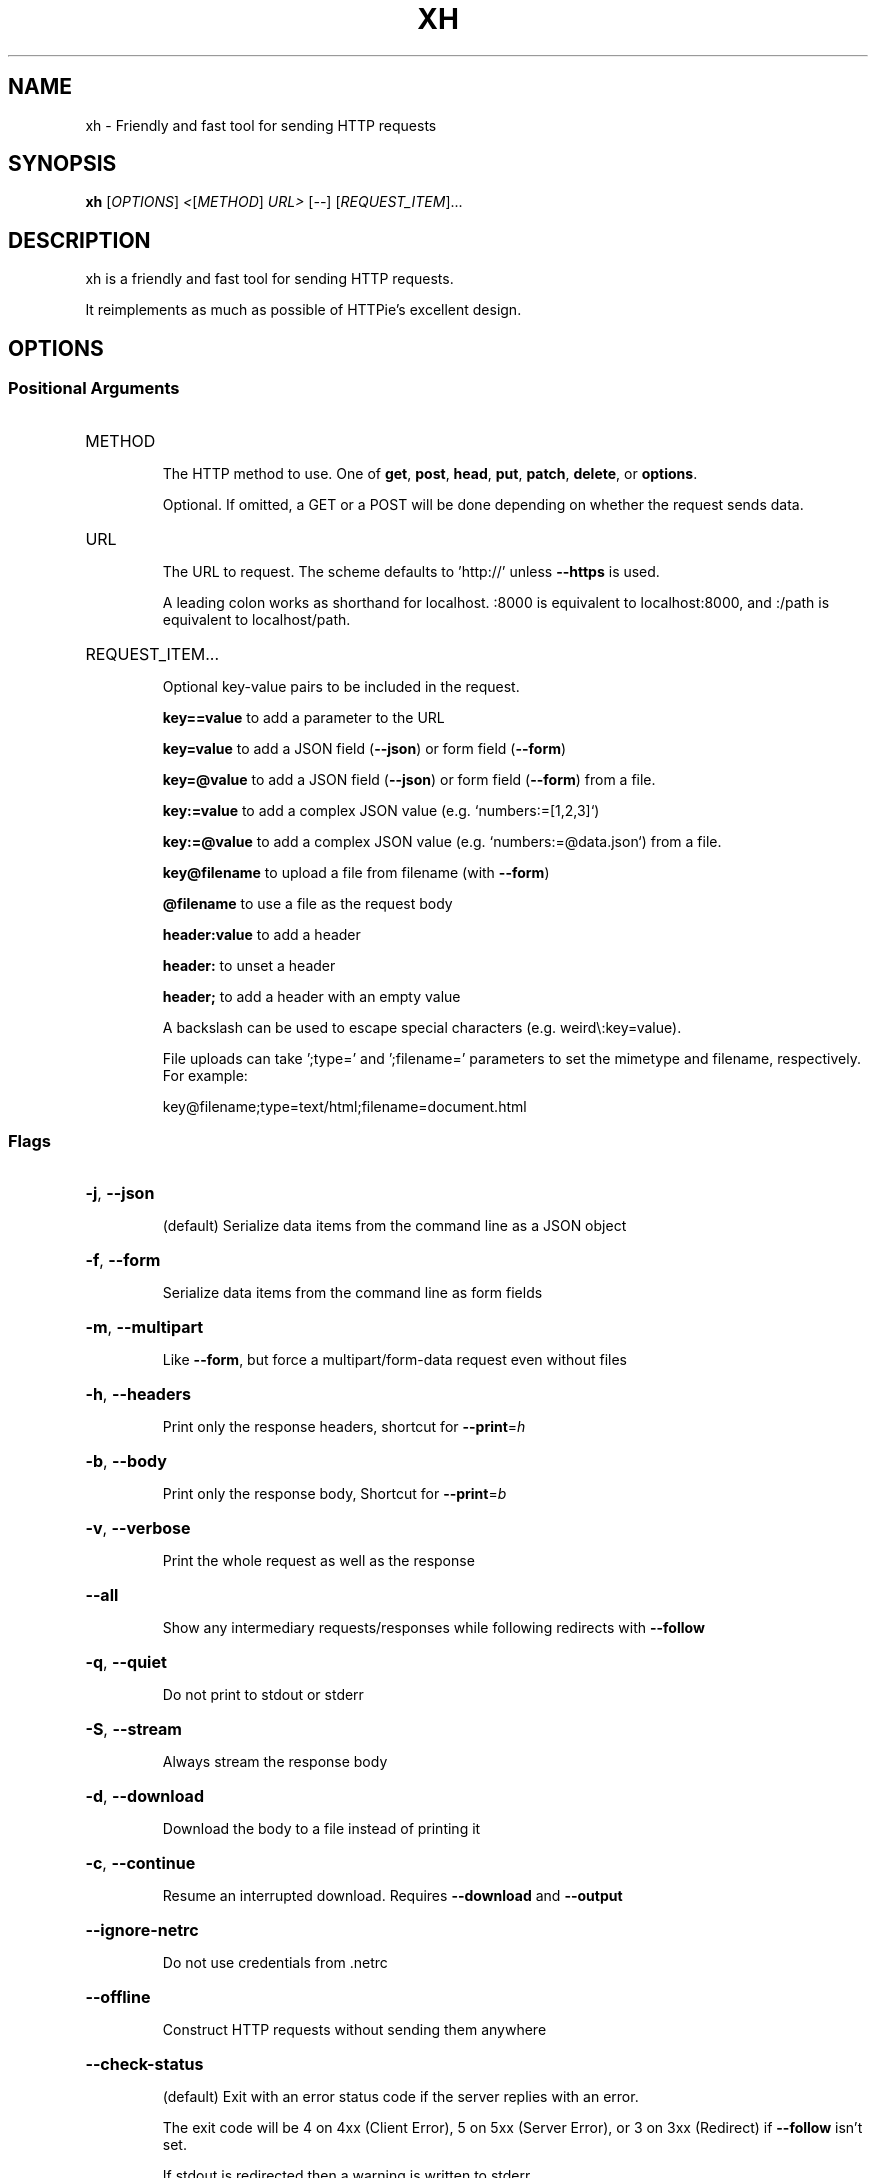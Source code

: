 .\" DO NOT MODIFY THIS FILE!  It was generated by help2man 1.47.13.
.TH XH "1" "September 2021" "xh 0.13.0" "User Commands"
.SH NAME
xh \- Friendly and fast tool for sending HTTP requests
.SH SYNOPSIS
.B xh
[\fI\,OPTIONS\/\fR] \fI\,<\/\fR[\fI\,METHOD\/\fR] \fI\,URL> \/\fR[\fI\,--\/\fR] [\fI\,REQUEST_ITEM\/\fR]...
.SH DESCRIPTION
xh is a friendly and fast tool for sending HTTP requests.
.PP
It reimplements as much as possible of HTTPie's excellent design.
.SH OPTIONS
.SS "Positional Arguments"
.HP
METHOD
.IP
The HTTP method to use. One of \fBget\fR, \fBpost\fR, \fBhead\fR, \fBput\fR, \fBpatch\fR, \fBdelete\fR, or \fBoptions\fR.
.IP
Optional. If omitted, a GET or a POST will be done depending on whether the request sends data.
.HP
URL
.IP
The URL to request. The scheme defaults to 'http://' unless \fB\-\-https\fR is used.
.IP
A leading colon works as shorthand for localhost. :8000 is equivalent to localhost:8000, and :/path is equivalent to localhost/path.
.HP
REQUEST_ITEM...
.IP
Optional key-value pairs to be included in the request.
.IP
\fBkey==value\fR to add a parameter to the URL
.IP
\fBkey=value\fR to add a JSON field (\fB\-\-json\fR) or form field (\fB\-\-form\fR)
.IP
\fBkey=@value\fR to add a JSON field (\fB\-\-json\fR) or form field (\fB\-\-form\fR) from a file.
.IP
\fBkey:=value\fR to add a complex JSON value (e.g. `numbers:=[1,2,3]`)
.IP
\fBkey:=@value\fR to add a complex JSON value (e.g. `numbers:=@data.json`) from a file.
.IP
\fBkey@filename\fR to upload a file from filename (with \fB\-\-form\fR)
.IP
\fB@filename\fR to use a file as the request body
.IP
\fBheader:value\fR to add a header
.IP
\fBheader:\fR to unset a header
.IP
\fBheader;\fR to add a header with an empty value
.IP
A backslash can be used to escape special characters (e.g. weird\\:key=value).
.IP
File uploads can take ';type=' and ';filename=' parameters to set the mimetype and filename, respectively. For example:
.IP
  key@filename;type=text/html;filename=document.html
.SS "Flags"
.HP
\fB\-j\fR, \fB\-\-json\fR
.IP
(default) Serialize data items from the command line as a JSON object
.HP
\fB\-f\fR, \fB\-\-form\fR
.IP
Serialize data items from the command line as form fields
.HP
\fB\-m\fR, \fB\-\-multipart\fR
.IP
Like \fB\-\-form\fR, but force a multipart/form\-data request even without files
.HP
\fB\-h\fR, \fB\-\-headers\fR
.IP
Print only the response headers, shortcut for \fB\-\-print\fR=\fI\,h\/\fR
.HP
\fB\-b\fR, \fB\-\-body\fR
.IP
Print only the response body, Shortcut for \fB\-\-print\fR=\fI\,b\/\fR
.HP
\fB\-v\fR, \fB\-\-verbose\fR
.IP
Print the whole request as well as the response
.HP
\fB\-\-all\fR
.IP
Show any intermediary requests/responses while following redirects with \fB\-\-follow\fR
.HP
\fB\-q\fR, \fB\-\-quiet\fR
.IP
Do not print to stdout or stderr
.HP
\fB\-S\fR, \fB\-\-stream\fR
.IP
Always stream the response body
.HP
\fB\-d\fR, \fB\-\-download\fR
.IP
Download the body to a file instead of printing it
.HP
\fB\-c\fR, \fB\-\-continue\fR
.IP
Resume an interrupted download. Requires \fB\-\-download\fR and \fB\-\-output\fR
.HP
\fB\-\-ignore\-netrc\fR
.IP
Do not use credentials from .netrc
.HP
\fB\-\-offline\fR
.IP
Construct HTTP requests without sending them anywhere
.HP
\fB\-\-check\-status\fR
.IP
(default) Exit with an error status code if the server replies with an error.
.IP
The exit code will be 4 on 4xx (Client Error), 5 on 5xx (Server Error), or 3 on 3xx (Redirect) if \fB\-\-follow\fR isn't set.
.IP
If stdout is redirected then a warning is written to stderr.
.HP
\fB\-F\fR, \fB\-\-follow\fR
.IP
Do follow redirects
.HP
\fB\-\-native\-tls\fR
.IP
Use the system TLS library instead of rustls (if enabled at compile time)
.HP
\fB\-\-https\fR
.IP
Make HTTPS requests if not specified in the URL
.HP
\fB\-I\fR, \fB\-\-ignore\-stdin\fR
.IP
Do not attempt to read stdin
.HP
\fB\-\-curl\fR
.IP
Print a translation to a `curl` command.
.IP
For translating the other way, try https://curl2httpie.online/.
.HP
\fB\-\-curl\-long\fR
.IP
Use the long versions of curl's flags
.HP
\fB\-\-help\fR
.IP
Prints help information
.HP
\fB\-V\fR, \fB\-\-version\fR
.IP
Prints version information
.HP
\fB\-\-pretty\fR <STYLE>
.IP
Controls output processing [possible values: all, colors, format, none]
.HP
\fB\-s\fR, \fB\-\-style\fR <THEME>
.IP
Output coloring style [possible values: auto, solarized, monokai]
.HP
\fB\-p\fR, \fB\-\-print\fR <FORMAT>
.IP
String specifying what the output should contain.
.IP
Use `H` and `B` for request header and body respectively, and `h` and `b` for response hader and body.
.IP
Example: `\-\-print=Hb`
.HP
\fB\-P\fR, \fB\-\-history\-print\fR <FORMAT>
.IP
The same as \fB\-\-print\fR but applies only to intermediary requests/responses
.HP
\fB\-o\fR, \fB\-\-output\fR <FILE>
.IP
Save output to FILE instead of stdout
.HP
\fB\-\-session\fR <FILE>
.IP
Create, or reuse and update a session.
.IP
Within a session, custom headers, auth credentials, as well as any cookies sent by the server persist between requests.
.HP
\fB\-\-session\-read\-only\fR <FILE>
.IP
Create or read a session without updating it form the request/response exchange
.HP
\fB\-a\fR, \fB\-\-auth\fR <USER[:PASS]>
.IP
Authenticate as USER with PASS. PASS will be prompted if missing.
.IP
Use a trailing colon (i.e. `USER:`) to authenticate with just a username.
.HP
\fB\-\-bearer\fR <TOKEN>
.IP
Authenticate with a bearer token
.HP
\fB\-\-max\-redirects\fR <NUM>
.IP
Number of redirects to follow, only respected if `follow` is set
.HP
\fB\-\-timeout\fR <SEC>
.IP
Connection timeout of the request.
.IP
The default value is `0`, i.e., there is no timeout limit.
.HP
\fB\-\-proxy\fR <PROTOCOL:URL>...
.IP
Use a proxy for a protocol. For example: `\-\-proxy https:http://proxy.host:8080`.
.IP
PROTOCOL can be `http`, `https` or `all`.
.IP
If your proxy requires credentials, put them in the URL, like so: `\-\-proxy http:socks5://user:password@proxy.host:8000`.
.IP
You can specify proxies for multiple protocols by repeating this option.
.IP
The environment variables `http_proxy` and `https_proxy` can also be used, but are completely ignored if \fB\-\-proxy\fR is passed.
.HP
\fB\-\-verify\fR <VERIFY>
.IP
If "no", skip SSL verification. If a file path, use it as a CA bundle.
.IP
Specifying a CA bundle will disable the system's built\-in root certificates.
.IP
"false" instead of "no" also works. The default is "yes" ("true").
.HP
\fB\-\-cert\fR <FILE>
.IP
Use a client side certificate for SSL
.HP
\fB\-\-cert\-key\fR <FILE>
.IP
A private key file to use with \fB\-\-cert\fR.
.IP
Only necessary if the private key is not contained in the cert file.
.PP
Each option can be reset with a \fB\-\-no\-OPTION\fR argument.
